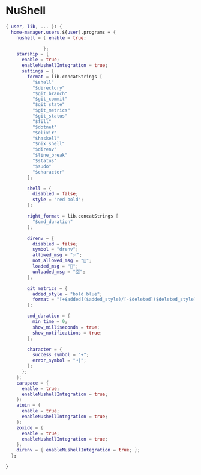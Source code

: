 * NuShell
:PROPERTIES:
:header-args: :tangle default.nix
:END:

#+begin_src nix
{ user, lib, ... }: {
  home-manager.users.${user}.programs = {
    nushell = { enable = true;

              };
    starship = {
      enable = true;
      enableNushellIntegration = true;
      settings = {
        format = lib.concatStrings [
          "$shell"
          "$directory"
          "$git_branch"
          "$git_commit"
          "$git_state"
          "$git_metrics"
          "$git_status"
          "$fill"
          "$dotnet"
          "$elixir"
          "$haskell"
          "$nix_shell"
          "$direnv"
          "$line_break"
          "$status"
          "$sudo"
          "$character"
        ];

        shell = {
          disabled = false;
          style = "red bold";
        };

        right_format = lib.concatStrings [
          "$cmd_duration"
        ];

        direnv = {
          disabled = false;
          symbol = "drenv";
          allowed_msg = "✅";
          not_allowed_msg = "🚫";
          loaded_msg = "💯";
          unloaded_msg = "🈳";
        };

        git_metrics = {
          added_style = "bold blue";
          format = "[+$added]($added_style)/[-$deleted]($deleted_style) ";
        };

        cmd_duration = {
          min_time = 0;
          show_milliseconds = true;
          show_notifications = true;
        };

        character = {
          success_symbol = "➜";
          error_symbol = "➜|";
        };
      };
    };
    carapace = {
      enable = true;
      enableNushellIntegration = true;
    };
    atuin = {
      enable = true;
      enableNushellIntegration = true;
    };
    zoxide = {
      enable = true;
      enableNushellIntegration = true;
    };
    direnv = { enableNushellIntegration = true; };
  };

}

#+end_src
